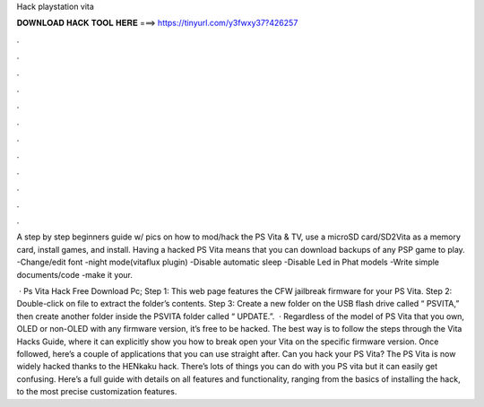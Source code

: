Hack playstation vita



𝐃𝐎𝐖𝐍𝐋𝐎𝐀𝐃 𝐇𝐀𝐂𝐊 𝐓𝐎𝐎𝐋 𝐇𝐄𝐑𝐄 ===> https://tinyurl.com/y3fwxy37?426257



.



.



.



.



.



.



.



.



.



.



.



.

A step by step beginners guide w/ pics on how to mod/hack the PS Vita & TV, use a microSD card/SD2Vita as a memory card, install games, and install. Having a hacked PS Vita means that you can download backups of any PSP game to play. -Change/edit font -night mode(vitaflux plugin) -Disable automatic sleep -Disable Led in Phat models -Write simple documents/code -make it your.

 · Ps Vita Hack Free Download Pc; Step 1: This web page features the CFW jailbreak firmware for your PS Vita. Step 2: Double-click on  file to extract the folder’s contents. Step 3: Create a new folder on the USB flash drive called “ PSVITA,” then create another folder inside the PSVITA folder called “ UPDATE.”.  · Regardless of the model of PS Vita that you own, OLED or non-OLED with any firmware version, it’s free to be hacked. The best way is to follow the steps through the Vita Hacks Guide, where it can explicitly show you how to break open your Vita on the specific firmware version. Once followed, here’s a couple of applications that you can use straight after. Can you hack your PS Vita? The PS Vita is now widely hacked thanks to the HENkaku hack. There’s lots of things you can do with you PS vita but it can easily get confusing. Here’s a full guide with details on all features and functionality, ranging from the basics of installing the hack, to the most precise customization features.
